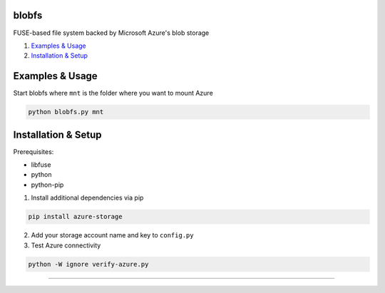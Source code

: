 blobfs
======
FUSE-based file system backed by Microsoft Azure's blob storage

1. `Examples & Usage <#examples--usage>`_
2. `Installation & Setup <#installation-setup>`_

|Python Version| |License Type|

Examples & Usage
================
Start blobfs where ``mnt`` is the folder where you want to mount Azure

.. code:: bash

    python blobfs.py mnt 

Installation & Setup
====================

Prerequisites:

- libfuse

- python

- python-pip


1. Install additional dependencies via pip 

.. code:: bash 

    pip install azure-storage

2. Add your storage account name and key to ``config.py``

3. Test Azure connectivity 

.. code:: bash 

    python -W ignore verify-azure.py

----

.. |Python Version| image:: https://img.shields.io/badge/python-2.7-yellow.svg
    :target: https://www.python.org/

.. |License Type| image:: https://img.shields.io/badge/license-APLv2-blue.svg
    :target: https://github.com/mbartoli/blobfs/blob/master/LICENSE
